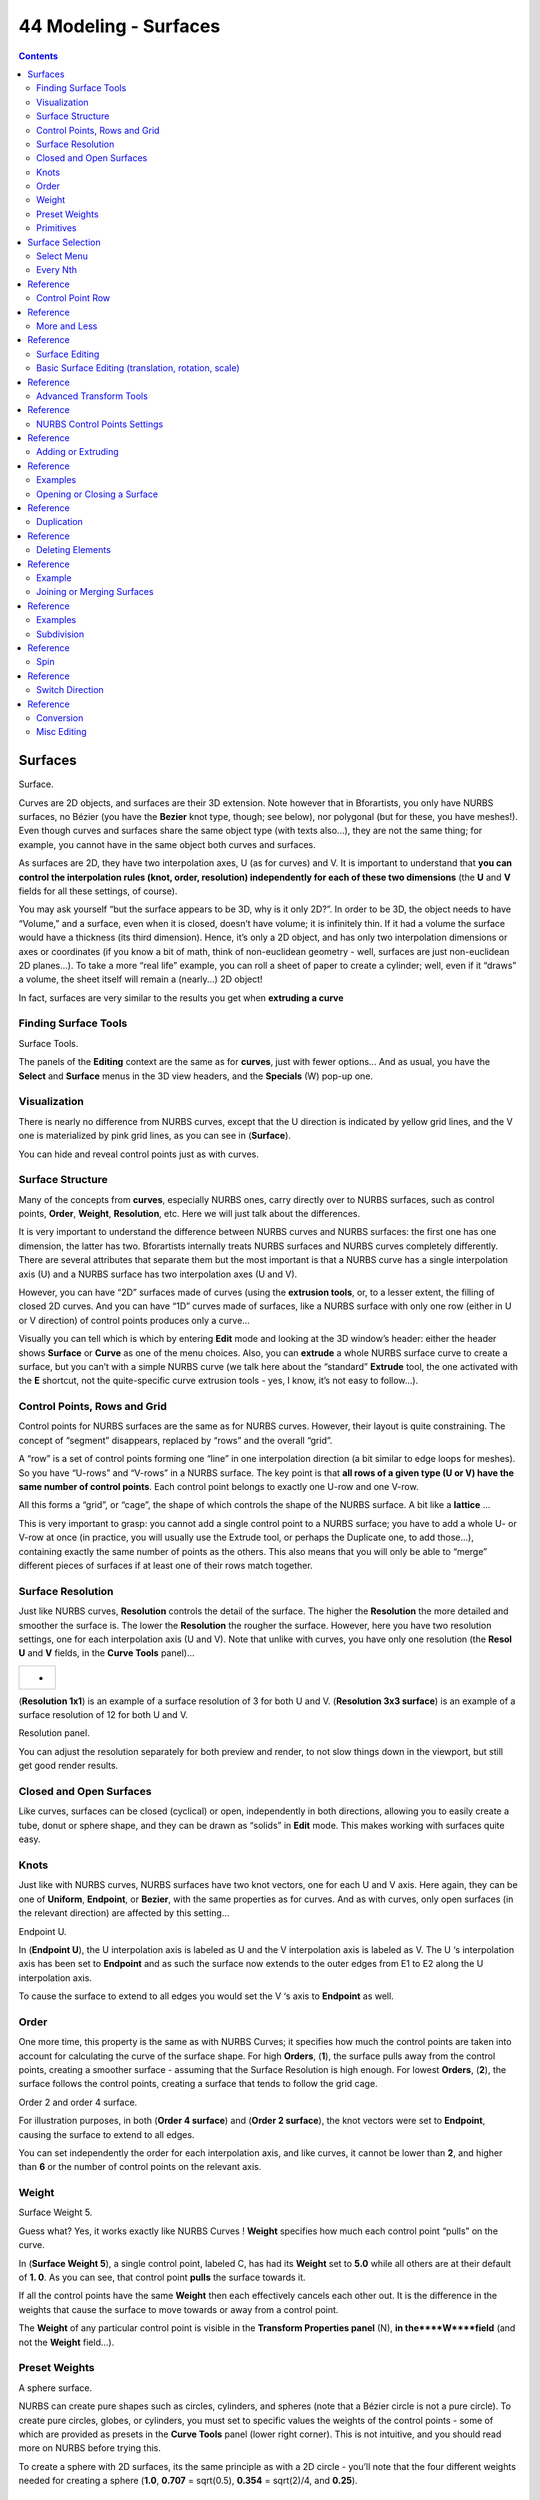 **********************
44 Modeling - Surfaces
**********************

.. contents:: Contents




Surfaces
========

.. image:: graphics/7.xx_Editors_-_Modeling_-_Surfaces/10000000000000F600000082A44B137EEBA235EF.png

Surface.

Curves are 2D objects, and surfaces are their 3D extension. Note however that in Bforartists, you only have NURBS surfaces, no Bézier (you have the **Bezier** knot type, though; see below), nor polygonal (but for these, you have meshes!). Even though curves and surfaces share the same object type (with texts also...), they are not the same thing; for example, you cannot have in the same object both curves and surfaces.

As surfaces are 2D, they have two interpolation axes, U (as for curves) and V. It is important to understand that **you can control the interpolation rules (knot, order, resolution) independently for each of these two dimensions** (the **U** and **V** fields for all these settings, of course).

You may ask yourself “but the surface appears to be 3D, why is it only 2D?”. In order to be 3D, the object needs to have “Volume,” and a surface, even when it is closed, doesn’t have volume; it is infinitely thin. If it had a volume the surface would have a thickness (its third dimension). Hence, it’s only a 2D object, and has only two interpolation dimensions or axes or coordinates (if you know a bit of math, think of non-euclidean geometry - well, surfaces are just non-euclidean 2D planes...). To take a more “real life” example, you can roll a sheet of paper to create a cylinder; well, even if it “draws” a volume, the sheet itself will remain a (nearly...) 2D object!

In fact, surfaces are very similar to the results you get when **extruding a curve**



Finding Surface Tools
---------------------

.. image:: graphics/7.xx_Editors_-_Modeling_-_Surfaces/10000000000000DB0000014CA7493D222EF22529.png

Surface Tools.

The panels of the **Editing** context are the same as for **curves**, just with fewer options... And as usual, you have the **Select** and **Surface** menus in the 3D view headers, and the **Specials** (W) pop-up one.



Visualization
-------------

There is nearly no difference from NURBS curves, except that the U direction is indicated by yellow grid lines, and the V one is materialized by pink grid lines, as you can see in (**Surface**).

You can hide and reveal control points just as with curves.



Surface Structure
-----------------

Many of the concepts from **curves**, especially NURBS ones, carry directly over to NURBS surfaces, such as control points, **Order**, **Weight**, **Resolution**, etc. Here we will just talk about the differences.

It is very important to understand the difference between NURBS curves and NURBS surfaces: the first one has one dimension, the latter has two. Bforartists internally treats NURBS surfaces and NURBS curves completely differently. There are several attributes that separate them but the most important is that a NURBS curve has a single interpolation axis (U) and a NURBS surface has two interpolation axes (U and V).

However, you can have “2D” surfaces made of curves (using the **extrusion tools**, or, to a lesser extent, the filling of closed 2D curves. And you can have “1D” curves made of surfaces, like a NURBS surface with only one row (either in U or V direction) of control points produces only a curve...

Visually you can tell which is which by entering **Edit** mode and looking at the 3D window’s header: either the header shows **Surface** or **Curve** as one of the menu choices. Also, you can **extrude** a whole NURBS surface curve to create a surface, but you can’t with a simple NURBS curve (we talk here about the “standard” **Extrude** tool, the one activated with the **E** shortcut, not the quite-specific curve extrusion tools - yes, I know, it’s not easy to follow...).



Control Points, Rows and Grid
-----------------------------

Control points for NURBS surfaces are the same as for NURBS curves. However, their layout is quite constraining. The concept of “segment” disappears, replaced by “rows” and the overall “grid”.

A “row” is a set of control points forming one “line” in one interpolation direction (a bit similar to edge loops for meshes). So you have “U-rows” and “V-rows” in a NURBS surface. The key point is that **all rows of a given type (U or V) have the same number of control points**. Each control point belongs to exactly one U-row and one V-row.

All this forms a “grid”, or “cage”, the shape of which controls the shape of the NURBS surface. A bit like a **lattice** ...

This is very important to grasp: you cannot add a single control point to a NURBS surface; you have to add a whole U- or V-row at once (in practice, you will usually use the Extrude tool, or perhaps the Duplicate one, to add those...), containing exactly the same number of points as the others. This also means that you will only be able to “merge” different pieces of surfaces if at least one of their rows match together.



Surface Resolution
------------------

Just like NURBS curves, **Resolution** controls the detail of the surface. The higher the **Resolution** the more detailed and smoother the surface is. The lower the **Resolution** the rougher the surface. However, here you have two resolution settings, one for each interpolation axis (U and V). Note that unlike with curves, you have only one resolution (the **Resol U** and **V** fields, in the **Curve Tools** panel)...

.. list-table::

	* - 	  - 
(**Resolution 1x1**) is an example of a surface resolution of 3 for both U and V. (**Resolution 3x3 surface**) is an example of a surface resolution of 12 for both U and V.

.. image:: graphics/7.xx_Editors_-_Modeling_-_Surfaces/100000000000011E0000005E4A2F061064785771.png

Resolution panel.

You can adjust the resolution separately for both preview and render, to not slow things down in the viewport, but still get good render results.



Closed and Open Surfaces
------------------------

Like curves, surfaces can be closed (cyclical) or open, independently in both directions, allowing you to easily create a tube, donut or sphere shape, and they can be drawn as “solids” in **Edit** mode. This makes working with surfaces quite easy.



Knots
-----

Just like with NURBS curves, NURBS surfaces have two knot vectors, one for each U and V axis. Here again, they can be one of **Uniform**, **Endpoint**, or **Bezier**, with the same properties as for curves. And as with curves, only open surfaces (in the relevant direction) are affected by this setting...

.. image:: graphics/7.xx_Editors_-_Modeling_-_Surfaces/1000000000000167000000D59FF9B8C504A9BE9E.png

Endpoint U.

In (**Endpoint U**), the U interpolation axis is labeled as U and the V interpolation axis is labeled as V. The U ‘s interpolation axis has been set to **Endpoint** and as such the surface now extends to the outer edges from E1 to E2 along the U interpolation axis.

To cause the surface to extend to all edges you would set the V ‘s axis to **Endpoint** as well.



Order
-----

One more time, this property is the same as with NURBS Curves; it specifies how much the control points are taken into account for calculating the curve of the surface shape. For high **Orders**, (**1**), the surface pulls away from the control points, creating a smoother surface - assuming that the Surface Resolution is high enough. For lowest **Orders**, (**2**), the surface follows the control points, creating a surface that tends to follow the grid cage.

.. image:: graphics/7.xx_Editors_-_Modeling_-_Surfaces/10000000000001EF0000018E04FE361660477AE8.png

Order 2 and order 4 surface.

For illustration purposes, in both (**Order 4 surface**) and (**Order 2 surface**), the knot vectors were set to **Endpoint**, causing the surface to extend to all edges.

You can set independently the order for each interpolation axis, and like curves, it cannot be lower than **2**, and higher than **6** or the number of control points on the relevant axis.



Weight
------

Surface Weight 5.

Guess what? Yes, it works exactly like NURBS Curves ! **Weight** specifies how much each control point “pulls” on the curve.

In (**Surface Weight 5**), a single control point, labeled C, has had its **Weight** set to **5.0** while all others are at their default of **1. 0**. As you can see, that control point **pulls** the surface towards it.

If all the control points have the same **Weight** then each effectively cancels each other out. It is the difference in the weights that cause the surface to move towards or away from a control point.

The **Weight** of any particular control point is visible in the **Transform Properties panel** (N), **in the****W****field** (and not the **Weight** field...).



Preset Weights
--------------

A sphere surface.

NURBS can create pure shapes such as circles, cylinders, and spheres (note that a Bézier circle is not a pure circle). To create pure circles, globes, or cylinders, you must set to specific values the weights of the control points - some of which are provided as presets in the **Curve Tools** panel (lower right corner). This is not intuitive, and you should read more on NURBS before trying this.

To create a sphere with 2D surfaces, its the same principle as with a 2D circle - you’ll note that the four different weights needed for creating a sphere (**1.0**, **0.707** = sqrt(0.5), **0.354** = sqrt(2)/4, and **0.25**).



Primitives
----------

To help get started in creating surfaces there are four preset NURBS surfaces, found in the Add > Surface menu: **NURBS Surface**, **NURBS Tube**, **NURBS Sphere** and **NURBS Torus**.

.. image:: graphics/7.xx_Editors_-_Modeling_-_Surfaces/10000000000001CB0000019ADB41CC57EC7BEAAB.png

NURBS surface primitives.

There are also two preset NURBS surface curves (with only one control point on each V-row): **NURBS Curve** and **NURBS Circle**.

.. image:: graphics/7.xx_Editors_-_Modeling_-_Surfaces/10000000000001E6000000C59A3813BBD58115F6.png

NURBS curve primitives.

Note how a circle NURBS surface is never filled, unlike its “real” curve counterpart...




Surface Selection
=================

Surface selection in **Edit** mode is very similar to **NURBS curve selection**. The basic tools are the same as with **meshes**, so you can select a simple control point with a LMB -click, add to current selection with Shift-LMB -clicks, Border-select, and so on.



Select Menu
-----------

The **Select** menu (3D view headers) is even simpler than for curves...

All these options have the same meaning and behavior as in **Object mode** (and the specificities of **Border Select** in **Edit** mode have already been discussed **here**).

.. image:: graphics/7.xx_Editors_-_Modeling_-_Surfaces/10000000000000DC000001067C86984DD3F2AA5A.png

frame[left].



Every Nth
---------




Reference
=========

This is the same option as for curve selection. However, the behavior of the **N** (“selection step”) parameter in the 2D of a NURBS surface “cage” seems quite difficult to understand...



Control Point Row
-----------------




Reference
=========

This option works a bit like edge loop selection for meshes, inasmuch it selects a whole row of control points, based on the active (the last selected) one. The first time you press Shift-R, the V-row passing through (containing) the active point will be **added to the current selection**. If you use again this shortcut, you will toggle between the U- and V-row of this point, **removing everything else from the selection**.



More and Less
-------------




Reference
=========

These two options are complementary and very similar to **those for meshes**. Their purpose, based on current selected control points, is to reduce or enlarge this selection.

The algorithm is the same as with meshes:

More 

for each selected control point, select **all** its linked points (i.e. two, three or four). 

Less 

for each selected control point, if **all** points linked to this point are selected, keep it selected. For all other selected control points, de-select them. 

This implies two points:

- First, when **all** control points of a surface are selected, nothing will happen (as for **Less**, all linked points are always selected, and of course, **More** can’t add any). Conversely, the same goes when no control point is selected. 
- Second, these tools will never “go outside” of a surface (they will never “jump” to another surface in the same object). 



Surface Editing
---------------

Surface editing has even fewer tools and options than its curve counterpart - and has many common points with it... So this page covers (or tries to cover) all the subjects, from the basics of surface editing to more advanced topics, like retopology.



Basic Surface Editing (translation, rotation, scale)
----------------------------------------------------




Reference
=========

Once you have a selection of one or more control points, you can grab/move, rotate or scalethem, like many other things in Bforartists, as described in the **Manipulation in 3D Space** section.

You also have in **Edit** mode an extra option when using these basic manipulations: the **proportional editing**.



Advanced Transform Tools
------------------------




Reference
=========

The **To Sphere**, **Shear**, **Warp** and **Push/Pull** transform tools are described in the **Mesh Deforming** section. Surfaces have no specific transform tools.



NURBS Control Points Settings
-----------------------------




Reference
=========

We saw in a previous page that NURBS control points have a weight, which is the influence of this point on the surface. You set it either using the big **Set Weight** button in the **Curve Tools** panel (after having defined the weight in the numeric field to the right), or by directly typing a value in the **W** numeric field of the **Transform Properties** panel.



Adding or Extruding
-------------------




Reference
=========

Unlike meshes or curves, you cannot generally directly add new control points to a surface (with Ctrl-LMB clicks), as you can only extend a surface by adding a whole U- or V-row at once. The only exception is when working on a NURBS surface curve, i.e. a surface with only one control point on each U- or V-row. In this special case, all works exactly as with curves.

Most of the time, only extrusion is available. As usual, once the tool is activated the extrusion happens immediately and you are placed into **Grab mode**, ready to drag the new extruded surface to its destination.

There are two things very important to understand:

- Surfaces are **2D** objects - so you can’t extrude anything **inside** a surface (e.g. “inner” row); it wouldn’t make any sense! 
- The control “grid” **must remain “squarish”**, which means that you can only extrude a whole row, not parts of rows here and there... 

To summarize, the **Extrude** tool will only work when one and only one whole border row is selected - otherwise nothing happens.

As for curves, you cannot create a new surface in your object out of nowhere, by just Ctrl-LMB -clicking with nothing selected. However, unlike for curves, there is no “cut” option allowing you to separate a surface into several parts, so you only can create a new surface by copying (Duplication) an existing one (Shift-D), or adding a new one (**Add** menu...).



Examples
--------

Images (**Selecting control-point**) to (**Complete**) show a typical extrusion along the side of a surface.

You can continue this process of extruding - or adding - new surface sections until you have reached the final shape for your model.



Opening or Closing a Surface
----------------------------




Reference
=========

As in curves, surfaces can be closed (cyclic) or open. However, as surfaces are 2D, you can control this property independently along the U and V axes.

To toggle the cyclic property of a surface along one axis, use C and choose either **cyclic U** or **cyclic V** from the **Toggle pop-up menu**. The corresponding surface’s outer edges will join together to form a “closed” surface.

.. Note:: Inner and Outer



Duplication
-----------




Reference
=========

Well, as with meshes and curves, this command just duplicates the selection. As usual, the copy is selected and placed in **Grab** mode, so you can move it to another place.

However, with surfaces there are some selections that can’t be duplicated, in which case they will just be placed in **Grab** mode... In fact, only selections forming **a single valid sub-grid** are copyable; let’s see this in practice:

- You can copy a single control point. From it, you will be able to “extrude” a “surface curve” along the U axis, and then extrude this unique U-row along the V axis to create a real new surface. 
- You can copy a single continuous part of a row (or a whole row, of course). This will give you a new **U-row**, even if you selected (part of) a V-row! 
- You can copy a single whole sub-grid. 

Note that trying to duplicate several valid “sub-grids” (even being single points) at once won’t work; you’ll have to do it one after the other...



Deleting Elements
-----------------




Reference
=========

The **Erase** pop-up menu of surfaces offers you two options:

Selected 

	This will delete the selected rows, **without** breaking the surface (i.e. the adjacent rows will be directly linked, joined, once the intermediary ones are deleted). The selection must abide by the following rules:

- Whole rows, and only whole rows must be selected. 
- Only rows along the same axis must be selected (i.e. you can’t delete both U- and V-rows at the same time). 

	Also remember that NURBS order cannot be higher than its number of control points in a given axis, so it might decrease when you delete some control points... Of course, when only one row remains, the surface becomes a “surface curve”; when only one point remains, there is no more visible surface; and when all points are deleted, the surface itself is deleted.

All 

As with meshes or curves, this deletes everything in the object! 



Example
-------

Before and after

In (**Before**) a row of control points has been selected by initially selecting the control point labeled A and using Shift-R to select the remaining control points. Then, using the **Delete Menu** (X), the **selected** row of control points is erased, resulting in (**After**).



Joining or Merging Surfaces
---------------------------




Reference
=========

Just like curves, merging two surfaces requires that a single edge, a border row of control points, from two separate surfaces are selected. This means that the surfaces must be part of the same object. For example, you can’t join two surfaces while in **Object** mode - but you can of course, as with any objects of the same type, join two or more **Surface** objects into one object. They just won’t be “linked” or merged in a single one... Yes, it’s a bit confusing!

This command is equivalent to creating edges or F aces for meshes (hence its shortcut), and so it only works in **Edit** mode. The selection must contains only border rows of the same resolution (with the same number of control points), else Bforartists will try to do its best to guess what to merge with what, or the merge will fail (either silently, or stating that Resolution doesn't match if rows with different number of points are selected, or that there is Too few selections to merge if you only selected points in one surface...).

So to avoid problems, you should always only select border rows with the same number of points... Note that you can join a border U-row of one surface with a border V-row of another one, Bforartists will automatically “invert” the axis of one surface for them to match correctly.

NURBS surface curves are often used to create objects like hulls, as they define cross sections all along the object, and you just have to “skin” them as described above to get a nice, smooth and harmonious shape.



Examples
--------

(**Joining ready**) is an example of two NURBS surface curves, **not** NURBS curves, in **Edit** mode, ready to be joined. (**Joining complete**) is the result of joining the two curves.

Joining ready.



Subdivision
-----------




Reference
=========

Surface subdivision is most simple: using either the **Subdivide** entry in the **Specials** menu (W), or the **Subdivide** button of the **Curve Tools1** panel, you will subdivide once all **completely selected grids** by subdividing each “quad” into four smaller ones.

If you apply it to a 1D surface (a “surface curve”), this tool works exactly as with curves.



Spin
----




Reference
=========

This tool is a bit similar to its **mesh counterpart** - but with less control and options (in fact, there’s none!).

It only works on selected “surfaces” made of **one U-row** (and not with one V-row), so-called “surface curves”, by “extruding” this “cross section” in a square pattern, automatically adjusting the weights of control points to get a perfect circular extrusion (this also implies closing the surface along the V axis), following exactly the same principle as for the **NURBS Tube** or **NURBS Donut** primitives.



Switch Direction
----------------




Reference
=========

This command will “reverse” the direction of any curve with at least one selected element (i. e. the start point will become the end one, and **vice versa**). Mainly useful when using a curve as path, or the bevel and taper options...



Conversion
----------

As there are only NURBS surfaces, there is no “internal” conversion here.

However, there is an “external” conversion available, from surface to mesh, that only works in **Object** mode. It transforms a **Surface** object into a **Mesh** one, using the surface resolutions in both directions to create faces, edges and vertices.



Misc Editing
------------

You have some of the same options as with meshes, or in **Object** mode. You can separate a given surface (P), make other selected objects children of one or three control points (Ctrl-P - note however that parenting to three control points has a strange behavior with curves...), or **add hooks** to control some points with other objects.

The **Mirror** tool is also available, behaving exactly as with **mesh vertices**.

